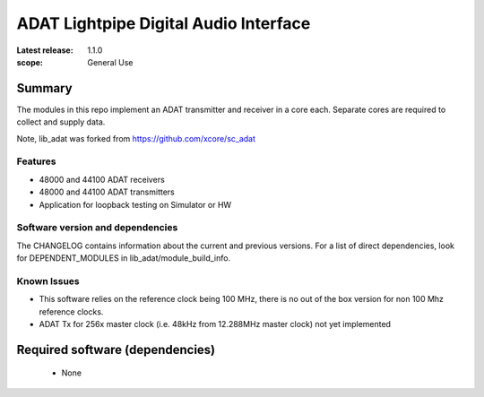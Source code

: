 ADAT Lightpipe Digital Audio Interface
######################################

:Latest release: 1.1.0


:scope: General Use

Summary
=======

The modules in this repo implement an ADAT transmitter and receiver in a
core each. Separate cores are required to collect and supply data.

Note, lib_adat was forked from https://github.com/xcore/sc_adat

Features
--------

* 48000 and 44100 ADAT receivers
* 48000 and 44100 ADAT transmitters
* Application for loopback testing on Simulator or HW

Software version and dependencies
---------------------------------

The CHANGELOG contains information about the current and previous versions.
For a list of direct dependencies, look for DEPENDENT_MODULES in lib_adat/module_build_info.

Known Issues
------------

* This software relies on the reference clock being 100 MHz, there is no out of the box version for non 100 Mhz reference clocks.

* ADAT Tx for 256x master clock (i.e. 48kHz from 12.288MHz master clock) not yet implemented

Required software (dependencies)
================================

  * None

